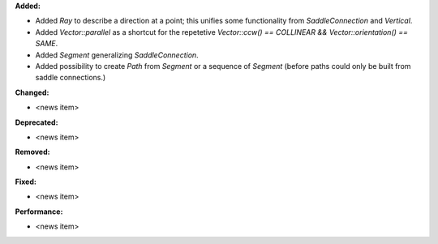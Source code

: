 **Added:**

* Added `Ray` to describe a direction at a point; this unifies some functionality from `SaddleConnection` and `Vertical`.

* Added `Vector::parallel` as a shortcut for the repetetive `Vector::ccw() == COLLINEAR && Vector::orientation() == SAME`.

* Added `Segment` generalizing `SaddleConnection`.

* Added possibility to create `Path` from `Segment` or a sequence of `Segment`
  (before paths could only be built from saddle connections.)

**Changed:**

* <news item>

**Deprecated:**

* <news item>

**Removed:**

* <news item>

**Fixed:**

* <news item>

**Performance:**

* <news item>
